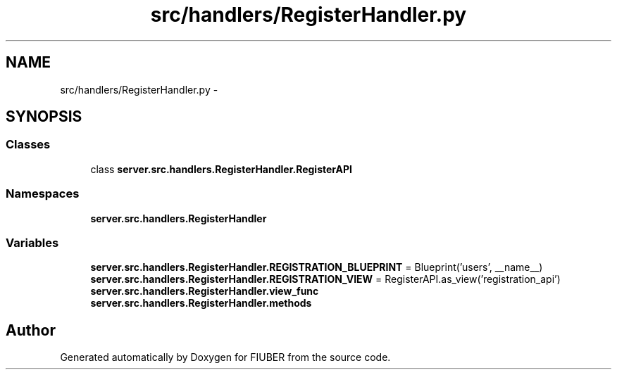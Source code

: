 .TH "src/handlers/RegisterHandler.py" 3 "Thu Nov 30 2017" "Version 1.0.0" "FIUBER" \" -*- nroff -*-
.ad l
.nh
.SH NAME
src/handlers/RegisterHandler.py \- 
.SH SYNOPSIS
.br
.PP
.SS "Classes"

.in +1c
.ti -1c
.RI "class \fBserver\&.src\&.handlers\&.RegisterHandler\&.RegisterAPI\fP"
.br
.in -1c
.SS "Namespaces"

.in +1c
.ti -1c
.RI " \fBserver\&.src\&.handlers\&.RegisterHandler\fP"
.br
.in -1c
.SS "Variables"

.in +1c
.ti -1c
.RI "\fBserver\&.src\&.handlers\&.RegisterHandler\&.REGISTRATION_BLUEPRINT\fP = Blueprint('users', __name__)"
.br
.ti -1c
.RI "\fBserver\&.src\&.handlers\&.RegisterHandler\&.REGISTRATION_VIEW\fP = RegisterAPI\&.as_view('registration_api')"
.br
.ti -1c
.RI "\fBserver\&.src\&.handlers\&.RegisterHandler\&.view_func\fP"
.br
.ti -1c
.RI "\fBserver\&.src\&.handlers\&.RegisterHandler\&.methods\fP"
.br
.in -1c
.SH "Author"
.PP 
Generated automatically by Doxygen for FIUBER from the source code\&.
